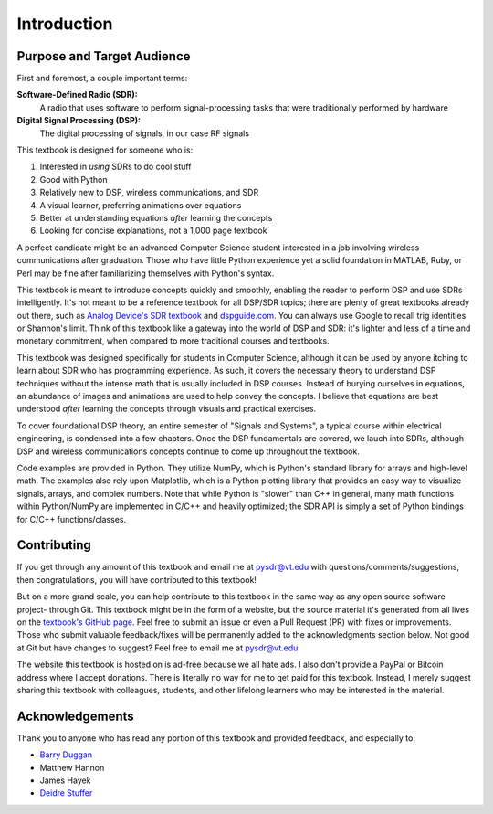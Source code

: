 .. _intro-chapter:

#############
Introduction
#############

***************************
Purpose and Target Audience
***************************

First and foremost, a couple important terms:

**Software-Defined Radio (SDR):**
    A radio that uses software to perform signal-processing tasks that were traditionally performed by hardware
  
**Digital Signal Processing (DSP):**
    The digital processing of signals, in our case RF signals
  
This textbook is designed for someone who is:

#. Interested in *using* SDRs to do cool stuff
#. Good with Python
#. Relatively new to DSP, wireless communications, and SDR
#. A visual learner, preferring animations over equations
#. Better at understanding equations *after* learning the concepts
#. Looking for concise explanations, not a 1,000 page textbook

A perfect candidate might be an advanced Computer Science student interested in a job involving wireless communications after graduation.  Those who have little Python experience yet a solid foundation in MATLAB, Ruby, or Perl may be fine after familiarizing themselves with Python's syntax.

This textbook is meant to introduce concepts quickly and smoothly, enabling the reader to perform DSP and use SDRs intelligently.  It's not meant to be a reference textbook for all DSP/SDR topics; there are plenty of great textbooks already out there, such as `Analog Device's SDR textbook
<https://www.analog.com/en/education/education-library/software-defined-radio-for-engineers.html>`_ and `dspguide.com <http://www.dspguide.com/>`_.  You can always use Google to recall trig identities or Shannon's limit.  Think of this textbook like a gateway into the world of DSP and SDR: it's lighter and less of a time and monetary commitment, when compared to more traditional courses and textbooks.

This textbook was designed specifically for students in Computer Science, although it can be used by anyone itching to learn about SDR who has programming experience.  As such, it covers the necessary theory to understand DSP techniques without the intense math that is usually included in DSP courses.  Instead of burying ourselves in equations, an abundance of images and animations are used to help convey the concepts.  I believe that equations are best understood *after* learning the concepts through visuals and practical exercises.

To cover foundational DSP theory, an entire semester of "Signals and Systems", a typical course within electrical engineering, is condensed into a few chapters.  Once the DSP fundamentals are covered, we lauch into SDRs, although DSP and wireless communications concepts continue to come up throughout the textbook.

Code examples are provided in Python.  They utilize NumPy, which is Python's standard library for arrays and high-level math.  The examples also rely upon Matplotlib, which is a Python plotting library that provides an easy way to visualize signals, arrays, and complex numbers.  Note that while Python is "slower" than C++ in general, many math functions within Python/NumPy are implemented in C/C++ and heavily optimized; the SDR API is simply a set of Python bindings for C/C++ functions/classes.


***************
Contributing
***************

If you get through any amount of this textbook and email me at pysdr@vt.edu with questions/comments/suggestions, then congratulations, you will have contributed to this textbook!

But on a more grand scale, you can help contribute to this textbook in the same way as any open source software project- through Git.  This textbook might be in the form of a website, but the source material it's generated from all lives on the `textbook's GitHub page <https://github.com/777arc/textbook>`_.  Feel free to submit an issue or even a Pull Request (PR) with fixes or improvements.  Those who submit valuable feedback/fixes will be permanently added to the acknowledgments section below.  Not good at Git but have changes to suggest?  Feel free to email me at pysdr@vt.edu.

The website this textbook is hosted on is ad-free because we all hate ads.  I also don't provide a PayPal or Bitcoin address where I accept donations.  There is literally no way for me to get paid for this textbook.  Instead, I merely suggest sharing this textbook with colleagues, students, and other lifelong learners who may be interested in the material.

*****************
Acknowledgements
*****************

Thank you to anyone who has read any portion of this textbook and provided feedback, and especially to:

- `Barry Duggan <github.com/duggabe>`_
- Matthew Hannon
- James Hayek
- `Deidre Stuffer <http://kd9qgl.wordpress.com/>`_
